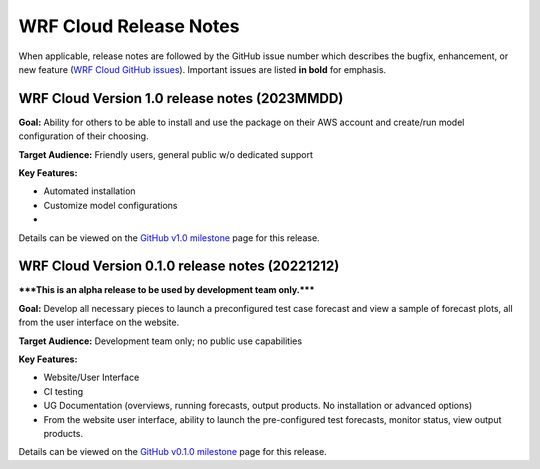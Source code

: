 WRF Cloud Release Notes
=======================

When applicable, release notes are followed by the GitHub issue number which describes the bugfix,
enhancement, or new feature (`WRF Cloud GitHub issues <https://github.com/NCAR/wrfcloud/issues>`_).
Important issues are listed **in bold** for emphasis.

WRF Cloud Version 1.0 release notes (2023MMDD)
------------------------------------------------
**Goal:** Ability for others to be able to install and use the package on their AWS account and create/run model configuration of their choosing. 

**Target Audience:** Friendly users, general public w/o dedicated support

**Key Features:**

* Automated installation
* Customize model configurations
* 

Details can be viewed on the `GitHub v1.0 milestone <https://github.com/NCAR/wrfcloud/milestone/3?closed=1>`_ page for this release.

WRF Cloud Version 0.1.0 release notes (20221212)
------------------------------------------------

*****This is an alpha release to be used by development team only.*****

**Goal:** Develop all necessary pieces to launch a preconfigured test case forecast and view a sample of forecast plots, all from the user interface on the website.

**Target Audience:** Development team only; no public use capabilities

**Key Features:**

* Website/User Interface
* CI testing
* UG Documentation (overviews, running forecasts, output products. No installation or advanced options)
* From the website user interface, ability to launch the pre-configured test forecasts, monitor status, view output products.

Details can be viewed on the `GitHub v0.1.0 milestone <https://github.com/NCAR/wrfcloud/milestone/1?closed=1>`_ page for this release.
